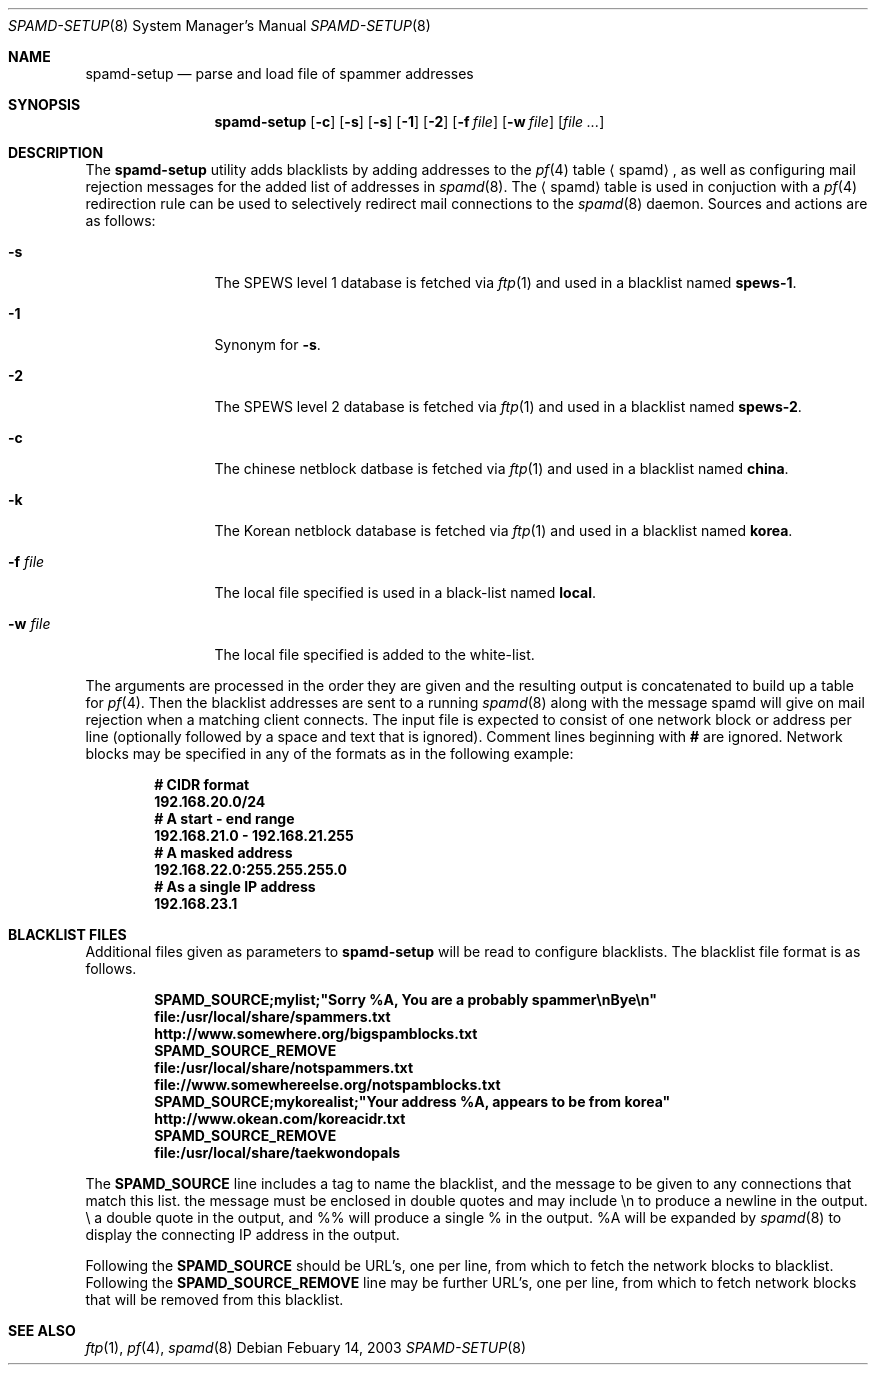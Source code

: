.\"	$OpenBSD: spamd-setup.8,v 1.7 2003/03/02 22:38:56 deraadt Exp $
.\"
.\" Copyright (c) 2003 Jason L. Wright (jason@thought.net)
.\" All rights reserved.
.\"
.\" Redistribution and use in source and binary forms, with or without
.\" modification, are permitted provided that the following conditions
.\" are met:
.\" 1. Redistributions of source code must retain the above copyright
.\"    notice, this list of conditions and the following disclaimer.
.\" 2. Redistributions in binary form must reproduce the above copyright
.\"    notice, this list of conditions and the following disclaimer in the
.\"    documentation and/or other materials provided with the distribution.
.\" 3. All advertising materials mentioning features or use of this software
.\"    must display the following acknowledgement:
.\"      This product includes software developed by Jason L. Wright
.\" 4. The name of the author may not be used to endorse or promote products
.\"    derived from this software without specific prior written permission.
.\"
.\" THIS SOFTWARE IS PROVIDED BY THE AUTHOR ``AS IS'' AND ANY EXPRESS OR
.\" IMPLIED WARRANTIES, INCLUDING, BUT NOT LIMITED TO, THE IMPLIED
.\" WARRANTIES OF MERCHANTABILITY AND FITNESS FOR A PARTICULAR PURPOSE ARE
.\" DISCLAIMED.  IN NO EVENT SHALL THE AUTHOR BE LIABLE FOR ANY DIRECT,
.\" INDIRECT, INCIDENTAL, SPECIAL, EXEMPLARY, OR CONSEQUENTIAL DAMAGES
.\" (INCLUDING, BUT NOT LIMITED TO, PROCUREMENT OF SUBSTITUTE GOODS OR
.\" SERVICES; LOSS OF USE, DATA, OR PROFITS; OR BUSINESS INTERRUPTION)
.\" HOWEVER CAUSED AND ON ANY THEORY OF LIABILITY, WHETHER IN CONTRACT,
.\" STRICT LIABILITY, OR TORT (INCLUDING NEGLIGENCE OR OTHERWISE) ARISING IN
.\" POSSIBILITY OF SUCH DAMAGE.
.\"
.Dd Febuary 14, 2003
.Dt SPAMD-SETUP 8
.Os
.Sh NAME
.Nm spamd-setup
.Nd parse and load file of spammer addresses
.Sh SYNOPSIS
.Nm spamd-setup
.Op Fl c
.Op Fl s
.Op Fl s
.Op Fl 1
.Op Fl 2
.Op Fl f Ar file
.Op Fl w Ar file
.Op Ar file ...
.Sh DESCRIPTION
The
.Nm
utility adds blacklists by adding addresses to the
.Xr pf 4
table
.Aq spamd ,
as well as configuring mail rejection messages for
the added list of addresses in
.Xr spamd 8 .
The
.Aq spamd
table is used in conjuction with a
.Xr pf 4
redirection rule can be used to selectively redirect mail connections
to the
.Xr spamd 8
daemon.
Sources and actions are as follows:
.Bl -tag -width XXXXXXXXXX
.It Fl s
The SPEWS level 1 database is fetched via
.Xr ftp 1
and used in a blacklist named
.Li spews-1 Ns .
.It Fl 1
Synonym for
.Fl s .
.It Fl 2
The SPEWS level 2 database is fetched via
.Xr ftp 1
and used in a blacklist named
.Li spews-2 Ns .
.It Fl c
The chinese netblock datbase is fetched via
.Xr ftp 1
and used in a blacklist named
.Li china Ns .
.It Fl k
The Korean netblock database is fetched via
.Xr ftp 1
and used in a blacklist named
.Li korea Ns .
.It Fl f Ar file
The local file specified is used in a black-list named
.Li local Ns .
.It Fl w Ar file
The local file specified is added to the white-list.
.El
.Pp
The arguments are processed in the order they are given and the resulting
output is concatenated to build up a table for
.Xr pf 4 .
Then the blacklist addresses are sent to a running
.Xr spamd 8
along with the message spamd will give on mail rejection when
a matching client connects.
The input file is expected to consist of one network block or address
per line (optionally followed by a space and text that is ignored).
Comment lines beginning with
.Li #
are ignored.
Network blocks may be specified in any of the formats as in
the following example:
.Bd -literal -offset indent
.Ic # CIDR format
.Ic 192.168.20.0/24
.Ic # A start - end range
.Ic 192.168.21.0 - 192.168.21.255
.Ic # A masked address
.Ic 192.168.22.0:255.255.255.0
.Ic # As a single IP address
.Ic 192.168.23.1
.Ed
.Sh BLACKLIST FILES
Additional files given as parameters to
.Nm
will be read to configure blacklists. The blacklist file format is
as follows.
.Bd -literal -offset indent
.Ic SPAMD_SOURCE;mylist;"Sorry %A, You are a probably spammer\enBye\en"
.Ic file:/usr/local/share/spammers.txt
.Ic http://www.somewhere.org/bigspamblocks.txt
.Ic SPAMD_SOURCE_REMOVE
.Ic file:/usr/local/share/notspammers.txt
.Ic file://www.somewhereelse.org/notspamblocks.txt
.Ic SPAMD_SOURCE;mykorealist;"Your address %A, appears to be from korea"
.Ic http://www.okean.com/koreacidr.txt
.Ic SPAMD_SOURCE_REMOVE
.Ic file:/usr/local/share/taekwondopals
.Ed
.Pp
The
.Li SPAMD_SOURCE
line includes a tag to name the blacklist, and the message to be
given to any connections that match this list. the message must
be enclosed in double quotes
and may include \en to produce a newline in the output. \e\" will produce
a double quote in the output, and %% will produce a single % in the output.
%A will be expanded by
.Xr spamd 8
to display the connecting IP address in the output.
.Pp
Following the
.Li SPAMD_SOURCE
should be URL's, one per line, from which to fetch the
network blocks to blacklist.
Following the
.Li SPAMD_SOURCE_REMOVE
line may be further URL's, one per line, from which to
fetch network blocks that will be removed from this blacklist.
.Sh SEE ALSO
.Xr ftp 1 ,
.Xr pf 4 ,
.Xr spamd 8
